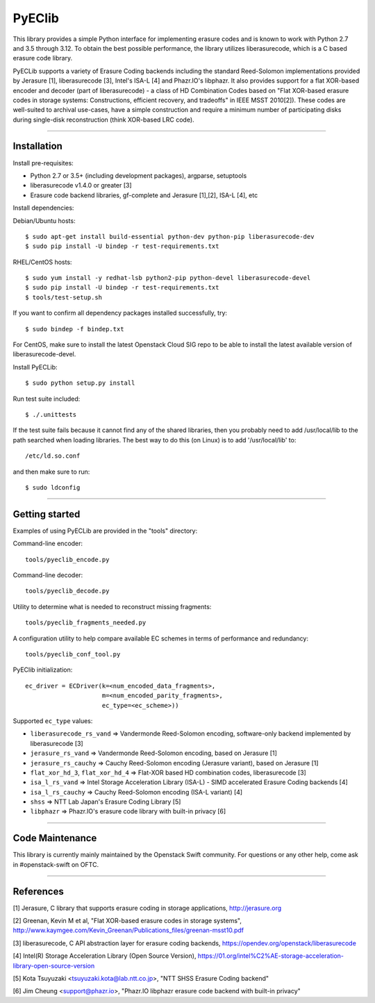 PyEClib
-------

This library provides a simple Python interface for implementing erasure codes
and is known to work with Python 2.7 and 3.5 through 3.12. To obtain the best
possible performance, the library utilizes liberasurecode, which is a C based
erasure code library.

PyECLib supports a variety of Erasure Coding backends including the standard
Reed-Solomon implementations provided by Jerasure [1], liberasurecode [3],
Intel's ISA-L [4] and Phazr.IO's libphazr.  It also provides support for a flat
XOR-based encoder and decoder (part of liberasurecode) - a class of HD
Combination Codes based on "Flat XOR-based erasure codes in storage systems:
Constructions, efficient recovery, and tradeoffs" in IEEE MSST 2010[2]).
These codes are well-suited to archival use-cases, have a simple construction
and require a minimum number of participating disks during single-disk
reconstruction (think XOR-based LRC code).

-----

Installation
============

Install pre-requisites:

* Python 2.7 or 3.5+ (including development packages), argparse, setuptools
* liberasurecode v1.4.0 or greater [3]
* Erasure code backend libraries, gf-complete and Jerasure [1],[2], ISA-L [4], etc

Install dependencies:

Debian/Ubuntu hosts::

    $ sudo apt-get install build-essential python-dev python-pip liberasurecode-dev
    $ sudo pip install -U bindep -r test-requirements.txt

RHEL/CentOS hosts::
    
    $ sudo yum install -y redhat-lsb python2-pip python-devel liberasurecode-devel
    $ sudo pip install -U bindep -r test-requirements.txt
    $ tools/test-setup.sh

If you want to confirm all dependency packages installed successfully, try::

    $ sudo bindep -f bindep.txt

For CentOS, make sure to install the latest Openstack Cloud SIG repo
to be able to install the latest available version of liberasurecode-devel.

Install PyECLib::

    $ sudo python setup.py install

Run test suite included::

    $ ./.unittests

If the test suite fails because it cannot find any of the shared libraries,
then you probably need to add /usr/local/lib to the path searched when loading
libraries.  The best way to do this (on Linux) is to add '/usr/local/lib' to::

    /etc/ld.so.conf

and then make sure to run::

    $ sudo ldconfig

-----

Getting started
===============

Examples of using PyECLib are provided in the "tools" directory:

Command-line encoder::

    tools/pyeclib_encode.py

Command-line decoder::

    tools/pyeclib_decode.py

Utility to determine what is needed to reconstruct missing fragments::

    tools/pyeclib_fragments_needed.py

A configuration utility to help compare available EC schemes in terms of
performance and redundancy::

    tools/pyeclib_conf_tool.py

PyEClib initialization::

    ec_driver = ECDriver(k=<num_encoded_data_fragments>,
                         m=<num_encoded_parity_fragments>,
                         ec_type=<ec_scheme>))

Supported ``ec_type`` values:

* ``liberasurecode_rs_vand`` => Vandermonde Reed-Solomon encoding, software-only backend implemented by liberasurecode [3]
* ``jerasure_rs_vand`` => Vandermonde Reed-Solomon encoding, based on Jerasure [1]
* ``jerasure_rs_cauchy`` => Cauchy Reed-Solomon encoding (Jerasure variant), based on Jerasure [1]
* ``flat_xor_hd_3``, ``flat_xor_hd_4`` => Flat-XOR based HD combination codes, liberasurecode [3]
* ``isa_l_rs_vand`` => Intel Storage Acceleration Library (ISA-L) - SIMD accelerated Erasure Coding backends [4]
* ``isa_l_rs_cauchy`` => Cauchy Reed-Solomon encoding (ISA-L variant) [4]
* ``shss`` => NTT Lab Japan's Erasure Coding Library [5]
* ``libphazr`` => Phazr.IO's erasure code library with built-in privacy [6]

-----

Code Maintenance
================

This library is currently mainly maintained by the Openstack Swift community.
For questions or any other help, come ask in #openstack-swift on OFTC.

-----

References
==========

[1] Jerasure, C library that supports erasure coding in storage applications, http://jerasure.org

[2] Greenan, Kevin M et al, "Flat XOR-based erasure codes in storage systems", http://www.kaymgee.com/Kevin_Greenan/Publications_files/greenan-msst10.pdf

[3] liberasurecode, C API abstraction layer for erasure coding backends, https://opendev.org/openstack/liberasurecode

[4] Intel(R) Storage Acceleration Library (Open Source Version), https://01.org/intel%C2%AE-storage-acceleration-library-open-source-version

[5] Kota Tsuyuzaki <tsuyuzaki.kota@lab.ntt.co.jp>, "NTT SHSS Erasure Coding backend"

[6] Jim Cheung <support@phazr.io>, "Phazr.IO libphazr erasure code backend with built-in privacy"
